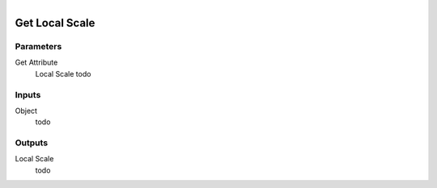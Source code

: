 .. figure:: /images/logic_nodes/objects/get_attribute/ln-get_local_scale.png
   :align: right
   :width: 215
   :alt: Get Local Scale Node

.. _ln-get_local_scale:

==============================
Get Local Scale
==============================

Parameters
++++++++++++++++++++++++++++++

Get Attribute
   Local Scale todo

Inputs
++++++++++++++++++++++++++++++

Object
   todo

Outputs
++++++++++++++++++++++++++++++

Local Scale
   todo
